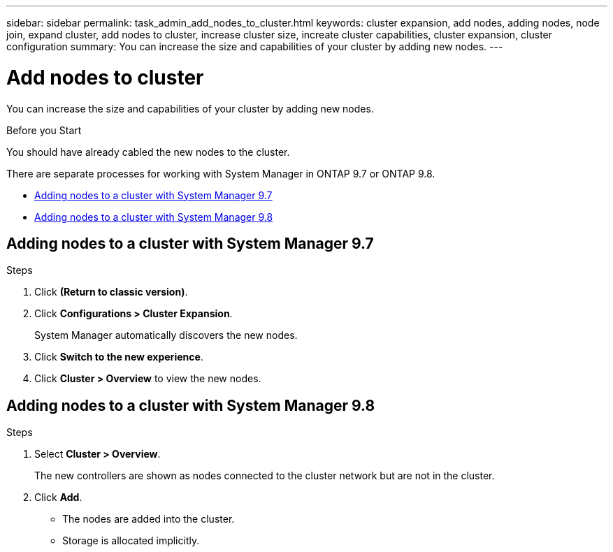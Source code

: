 ---
sidebar: sidebar
permalink: task_admin_add_nodes_to_cluster.html
keywords: cluster expansion, add nodes, adding nodes, node join, expand cluster, add nodes to cluster, increase cluster size, increate cluster capabilities, cluster expansion, cluster configuration
summary: You can increase the size and capabilities of your cluster by adding new nodes.
---

= Add nodes to cluster
:toc: macro
:toclevels: 1
:hardbreaks:
:nofooter:
:icons: font
:linkattrs:
:imagesdir: ./media/

[.lead]

You can increase the size and capabilities of your cluster by adding new nodes.

.Before you Start

You should have already cabled the new nodes to the cluster.

There are separate processes for working with System Manager in ONTAP 9.7 or ONTAP 9.8.

* <<Adding nodes to a cluster with System Manager 9.7>>

* <<Adding nodes to a cluster with System Manager 9.8>>

== Adding nodes to a cluster with System Manager 9.7

.Steps

.	Click *(Return to classic version)*.

.	Click *Configurations > Cluster Expansion*.
+
System Manager automatically discovers the new nodes.

.	Click *Switch to the new experience*.

.	Click *Cluster > Overview* to view the new nodes.

== Adding nodes to a cluster with System Manager 9.8

.Steps

. Select *Cluster > Overview*.
+
The new controllers are shown as nodes connected to the cluster network but are not in the cluster.

. Click *Add*.
+
** The nodes are added into the cluster.

** Storage is allocated implicitly.

//BURT 1333775, 06 OCT 2020, thomi, added 9.8 procedure
